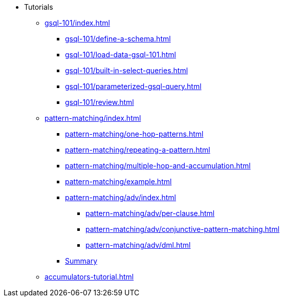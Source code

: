 * Tutorials
** xref:gsql-101/index.adoc[]
*** xref:gsql-101/define-a-schema.adoc[]
*** xref:gsql-101/load-data-gsql-101.adoc[]
*** xref:gsql-101/built-in-select-queries.adoc[]
*** xref:gsql-101/parameterized-gsql-query.adoc[]
*** xref:gsql-101/review.adoc[]
** xref:pattern-matching/index.adoc[]

*** xref:pattern-matching/one-hop-patterns.adoc[]
*** xref:pattern-matching/repeating-a-pattern.adoc[]
*** xref:pattern-matching/multiple-hop-and-accumulation.adoc[]
*** xref:pattern-matching/example.adoc[]
*** xref:pattern-matching/adv/index.adoc[]
**** xref:pattern-matching/adv/per-clause.adoc[]
**** xref:pattern-matching/adv/conjunctive-pattern-matching.adoc[]
**** xref:pattern-matching/adv/dml.adoc[]
*** xref:pattern-matching/summary.adoc[Summary]
** xref:accumulators-tutorial.adoc[]